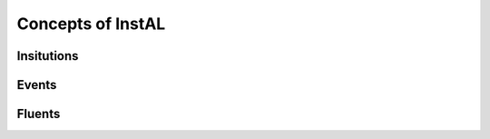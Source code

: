 .. _concepts:
Concepts of InstAL
==================

Insitutions
-----------

Events
------

Fluents
-------
